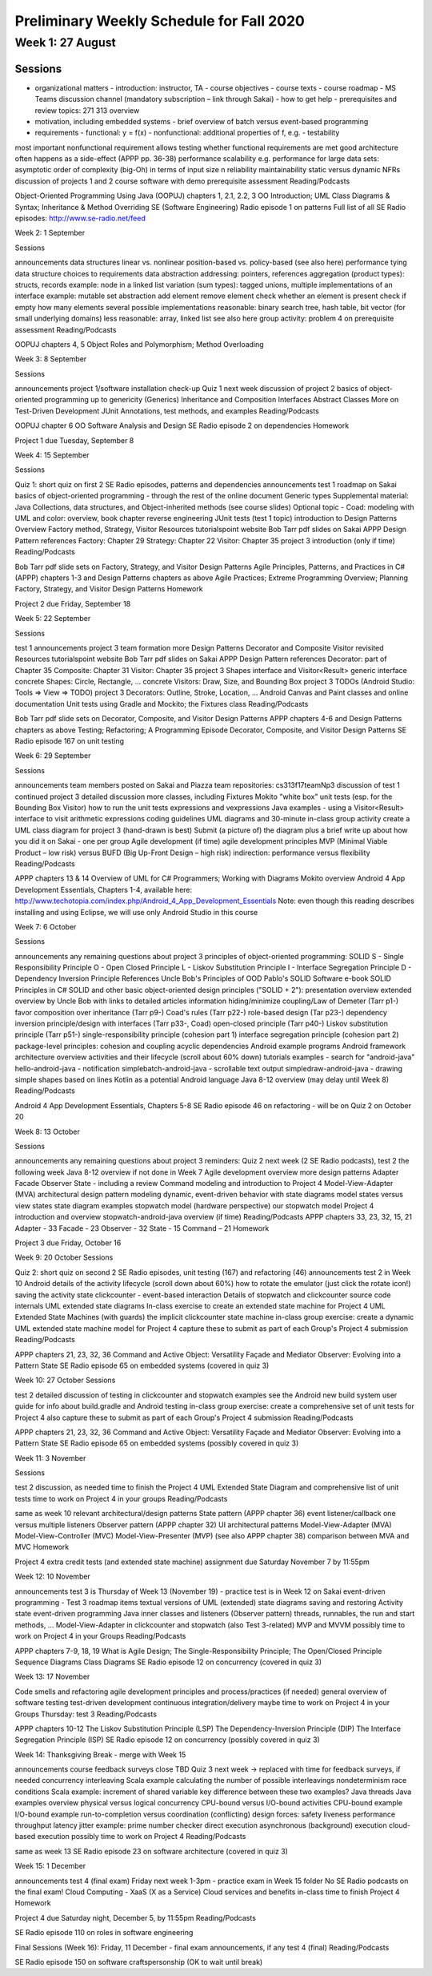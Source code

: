 Preliminary Weekly Schedule for Fall 2020
~~~~~~~~~~~~~~~~~~~~~~~~~~~~~~~~~~~~~~~~~

Week 1: 27 August
-----------------

Sessions
^^^^^^^^

- organizational matters
  - introduction: instructor, TA
  - course objectives
  - course texts
  - course roadmap
  - MS Teams discussion channel (mandatory subscription – link through Sakai)
  - how to get help
  - prerequisites and review topics: 271 313 overview
- motivation, including embedded systems
  - brief overview of batch versus event-based programming
- requirements
  - functional: y = f(x)
  - nonfunctional: additional properties of f, e.g.
  - testability
most important nonfunctional requirement
allows testing whether functional requirements are met
good architecture often happens as a side-effect (APPP pp. 36-38)
performance
scalability
e.g. performance for large data sets: asymptotic order of complexity
(big-Oh) in terms of input size n
reliability
maintainability
static versus dynamic NFRs
discussion of projects 1 and 2
course software with demo
prerequisite assessment
Reading/Podcasts

Object-Oriented Programming Using Java (OOPUJ) chapters 1, 2.1, 2.2, 3
OO Introduction; UML Class Diagrams & Syntax; Inheritance & Method Overriding
SE (Software Engineering) Radio episode 1 on patterns
Full list of all SE Radio episodes: http://www.se-radio.net/feed


Week 2: 1 September

Sessions

announcements
data structures
linear vs. nonlinear
position-based vs. policy-based (see also here)
performance
tying data structure choices to requirements
data abstraction
addressing: pointers, references
aggregation (product types): structs, records
example: node in a linked list
variation (sum types): tagged unions, multiple implementations of an interface
example: mutable set abstraction
add element
remove element
check whether an element is present
check if empty
how many elements
several possible implementations
reasonable: binary search tree, hash table, bit vector (for small underlying domains)
less reasonable: array, linked list
see also here
group activity: problem 4 on prerequisite assessment
Reading/Podcasts

OOPUJ chapters 4, 5
Object Roles and Polymorphism; Method Overloading

Week 3: 8 September

Sessions

announcements
project 1/software installation check-up
Quiz 1 next week
discussion of project 2
basics of object-oriented programming up to genericity (Generics)
Inheritance and Composition
Interfaces
Abstract Classes
More on Test-Driven Development
JUnit Annotations, test methods, and examples
Reading/Podcasts

OOPUJ chapter 6
OO Software Analysis and Design
SE Radio episode 2 on dependencies
Homework

Project 1 due Tuesday, September 8


Week 4: 15 September

Sessions

Quiz 1: short quiz on first 2 SE Radio episodes, patterns and dependencies
announcements
test 1 roadmap on Sakai
basics of object-oriented programming - through the rest of the online document
Generic types
Supplemental material: Java Collections, data structures, and Object-inherited methods (see course slides)
Optional topic - Coad: modeling with UML and color: overview, book chapter
reverse engineering JUnit tests (test 1 topic)
introduction to Design Patterns
Overview
Factory method, Strategy, Visitor
Resources
tutorialspoint website
Bob Tarr pdf slides on Sakai
APPP Design Pattern references
Factory: Chapter 29
Strategy: Chapter 22
Visitor: Chapter 35
project 3 introduction (only if time)
Reading/Podcasts

Bob Tarr pdf slide sets on Factory, Strategy, and Visitor Design Patterns
Agile Principles, Patterns, and Practices in C# (APPP) chapters 1-3 and Design Patterns chapters as above
Agile Practices; Extreme Programming Overview; Planning
Factory, Strategy, and Visitor Design Patterns
Homework

Project 2 due Friday, September 18


Week 5: 22 September

Sessions

test 1
announcements
project 3 team formation
more Design Patterns
Decorator and Composite
Visitor revisited
Resources
tutorialspoint website
Bob Tarr pdf slides on Sakai
APPP Design Pattern references
Decorator: part of Chapter 35
Composite: Chapter 31
Visitor: Chapter 35
project 3
Shapes interface and Visitor<Result> generic interface
concrete Shapes: Circle, Rectangle, ...
concrete Visitors: Draw, Size, and Bounding Box
project 3 TODOs (Android Studio: Tools => View => TODO)
project 3 Decorators: Outline, Stroke, Location, ...
Android Canvas and Paint classes and online documentation
Unit tests using Gradle and Mockito; the Fixtures class
Reading/Podcasts

Bob Tarr pdf slide sets on Decorator, Composite, and Visitor Design Patterns
APPP chapters 4-6 and Design Patterns chapters as above
Testing; Refactoring; A Programming Episode
Decorator, Composite, and Visitor Design Patterns
SE Radio episode 167 on unit testing


Week 6: 29 September

Sessions

announcements
team members posted on Sakai and Piazza
team repositories: cs313f17teamNp3
discussion of test 1
continued project 3 detailed discussion
more classes, including Fixtures
Mokito "white box" unit tests (esp. for the Bounding Box Visitor)
how to run the unit tests
expressions and vexpressions Java examples - using a Visitor<Result> interface to visit arithmetic expressions
coding guidelines
UML diagrams and 30-minute in-class group activity
create a UML class diagram for project 3 (hand-drawn is best)
Submit (a picture of) the diagram plus a brief write up about how you did it on Sakai - one per group
Agile development (if time)
agile development principles
MVP (Minimal Viable Product – low risk) versus BUFD (Big Up-Front Design – high risk)
indirection: performance versus flexibility
Reading/Podcasts

APPP chapters 13 & 14
Overview of UML for C# Programmers; Working with Diagrams
Mokito overview
Android 4 App Development Essentials, Chapters 1-4, available here: http://www.techotopia.com/index.php/Android_4_App_Development_Essentials
Note: even though this reading describes installing and using Eclipse, we will use only Android Studio in this course

Week 7: 6 October

Sessions

announcements
any remaining questions about project 3
principles of object-oriented programming: SOLID
S - Single Responsibility Principle
O - Open Closed Principle
L - Liskov Substitution Principle
I - Interface Segregation Principle
D - Dependency Inversion Principle
References
Uncle Bob's Principles of OOD
Pablo's SOLID Software e-book
SOLID Principles in C#
SOLID and other basic object-oriented design principles ("SOLID + 2"): presentation
overview
extended overview by Uncle Bob with links to detailed articles
information hiding/minimize coupling/Law of Demeter (Tarr p1-)
favor composition over inheritance (Tarr p9-)
Coad's rules (Tarr p22-)
role-based design (Tar p23-)
dependency inversion principle/design with interfaces (Tarr p33-, Coad)
open-closed principle (Tarr p40-)
Liskov substitution principle (Tarr p51-)
single-responsibility principle (cohesion part 1)
interface segregation principle (cohesion part 2)
package-level principles: cohesion and coupling
acyclic dependencies
Android example programs
Android framework
architecture
overview
activities and their lifecycle (scroll about 60% down)
tutorials
examples - search for "android-java"
hello-android-java - notification
simplebatch-android-java - scrollable text output
simpledraw-android-java - drawing simple shapes based on lines
Kotlin as a potential Android language
Java 8-12 overview (may delay until Week 8)
Reading/Podcasts

Android 4 App Development Essentials, Chapters 5-8
SE Radio episode 46 on refactoring - will be on Quiz 2 on October 20


Week 8: 13 October

Sessions

announcements
any remaining questions about project 3
reminders: Quiz 2 next week (2 SE Radio podcasts), test 2 the following week
Java 8-12 overview if not done in Week 7
Agile development overview
more design patterns
Adapter
Facade
Observer
State - including a review
Command
modeling and introduction to Project 4
Model-View-Adapter (MVA) architectural design pattern
modeling dynamic, event-driven behavior with state diagrams
model states versus view states
state diagram examples
stopwatch model (hardware perspective)
our stopwatch model
Project 4 introduction and overview
stopwatch-android-java overview (if time)
Reading/Podcasts
APPP chapters 33, 23, 32, 15, 21
Adapter - 33
Facade - 23
Observer - 32
State - 15
Command – 21
Homework

Project 3 due Friday, October 16



Week 9: 20 October
Sessions

Quiz 2: short quiz on second 2 SE Radio episodes, unit testing (167) and refactoring (46)
announcements
test 2 in Week 10
Android
details of the activity lifecycle (scroll down about 60%)
how to rotate the emulator (just click the rotate icon!)
saving the activity state
clickcounter - event-based interaction
Details of stopwatch and clickcounter source code internals
UML extended state diagrams
In-class exercise to create an extended state machine for Project 4
UML Extended State Machines (with guards)
the implicit clickcounter state machine
in-class group exercise: create a dynamic UML extended state machine model for Project 4
capture these to submit as part of each Group's Project 4 submission
Reading/Podcasts

APPP chapters 21, 23, 32, 36
Command and Active Object: Versatility
Façade and Mediator
Observer: Evolving into a Pattern
State
SE Radio episode 65 on embedded systems (covered in quiz 3)



Week 10: 27 October
Sessions

test 2
detailed discussion of testing in clickcounter and stopwatch examples
see the Android new build system user guide for info about build.gradle and Android testing
in-class group exercise: create a comprehensive set of unit tests for Project 4
also capture these to submit as part of each Group's Project 4 submission
Reading/Podcasts

APPP chapters 21, 23, 32, 36
Command and Active Object: Versatility
Façade and Mediator
Observer: Evolving into a Pattern
State
SE Radio episode 65 on embedded systems (possibly covered in quiz 3)



Week 11: 3 November

Sessions

test 2 discussion, as needed
time to finish the Project 4 UML Extended State Diagram and comprehensive list of unit tests
time to work on Project 4 in your groups
Reading/Podcasts

same as week 10
relevant architectural/design patterns
State pattern (APPP chapter 36)
event listener/callback
one versus multiple listeners
Observer pattern (APPP chapter 32)
UI architectural patterns
Model-View-Adapter (MVA)
Model-View-Controller (MVC)
Model-View-Presenter (MVP) (see also APPP chapter 38)
comparison between MVA and MVC
Homework

Project 4 extra credit tests (and extended state machine) assignment due Saturday November 7 by 11:55pm


Week 12: 10 November

announcements
test 3 is Thursday of Week 13 (November 19) - practice test is in Week 12 on Sakai
event-driven programming - Test 3 roadmap items
textual versions of UML (extended) state diagrams
saving and restoring Activity state
event-driven programming
Java inner classes and listeners (Observer pattern)
threads, runnables, the run and start methods, ...
Model-View-Adapter in clickcounter and stopwatch (also Test 3-related)
MVP and MVVM
possibly time to work on Project 4 in your Groups
Reading/Podcasts

APPP chapters 7-9, 18, 19
What is Agile Design; The Single-Responsibility Principle; The Open/Closed Principle
Sequence Diagrams
Class Diagrams
SE Radio episode 12 on concurrency (covered in quiz 3)

Week 13: 17 November

Code smells and refactoring
agile development principles and process/practices (if needed)
general overview of software testing
test-driven development
continuous integration/delivery
maybe time to work on Project 4 in your Groups
Thursday: test 3
Reading/Podcasts

APPP chapters 10-12
The Liskov Substitution Principle (LSP)
The Dependency-Inversion Principle (DIP)
The Interface Segregation Principle (ISP)
SE Radio episode 12 on concurrency (possibly covered in quiz 3)



Week 14: Thanksgiving Break - merge with Week 15

announcements
course feedback surveys close TBD
Quiz 3 next week -> replaced with time for feedback surveys, if needed
concurrency
interleaving
Scala example
calculating the number of possible interleavings
nondeterminism
race conditions
Scala example: increment of shared variable
key difference between these two examples?
Java threads
Java examples
overview
physical versus logical concurrency
CPU-bound versus I/O-bound activities
CPU-bound example
I/O-bound example
run-to-completion versus coordination
(conflicting) design forces:
safety
liveness
performance
throughput
latency
jitter
example: prime number checker
direct execution
asynchronous (background) execution
cloud-based execution
possibly time to work on Project 4
Reading/Podcasts

same as week 13
SE Radio episode 23 on software architecture (covered in quiz 3)



Week 15: 1 December

announcements
test 4 (final exam) Friday next week 1-3pm - practice exam in Week 15 folder
No SE Radio podcasts on the final exam!
Cloud Computing - XaaS (X as a Service)
Cloud services and benefits
in-class time to finish Project 4
Homework

Project 4 due Saturday night, December 5, by 11:55pm
Reading/Podcasts

SE Radio episode 110 on roles in software engineering


Final Sessions (Week 16): Friday, 11 December - final exam
announcements, if any
test 4 (final)
Reading/Podcasts

SE Radio episode 150 on software craftspersonship (OK to wait until break)
